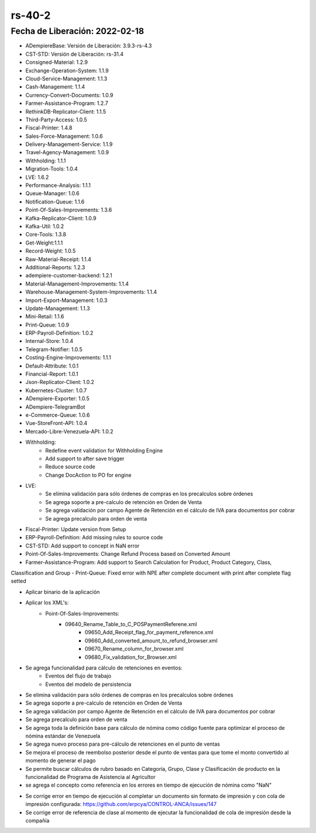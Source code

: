 
.. _documento/versión-40-2:

**rs-40-2**
===========

**Fecha de Liberación:** 2022-02-18
-----------------------------------

.. data:: Soporte a Versiones:

- ADempiereBase: Versión de Liberación: 3.9.3-rs-4.3
- CST-STD: Versión de Liberación: rs-31.4
- Consigned-Material: 1.2.9
- Exchange-Operation-System: 1.1.9
- Cloud-Service-Management: 1.1.3
- Cash-Management: 1.1.4
- Currency-Convert-Documents: 1.0.9
- Farmer-Assistance-Program: 1.2.7
- RethinkDB-Replicator-Client: 1.1.5
- Third-Party-Access: 1.0.5
- Fiscal-Printer: 1.4.8
- Sales-Force-Management: 1.0.6
- Delivery-Management-Service: 1.1.9
- Travel-Agency-Management: 1.0.9
- Withholding: 1.1.1
- Migration-Tools: 1.0.4
- LVE: 1.6.2
- Performance-Analysis: 1.1.1
- Queue-Manager: 1.0.6
- Notification-Queue: 1.1.6
- Point-Of-Sales-Improvements: 1.3.6
- Kafka-Replicator-Client: 1.0.9
- Kafka-Util: 1.0.2
- Core-Tools: 1.3.8
- Get-Weight:1.1.1
- Record-Weight: 1.0.5
- Raw-Material-Receipt: 1.1.4
- Additional-Reports: 1.2.3
- adempiere-customer-backend: 1.2.1
- Material-Management-Improvements: 1.1.4
- Warehouse-Management-System-Improvements: 1.1.4
- Import-Export-Management: 1.0.3
- Update-Management: 1.1.3
- Mini-Retail: 1.1.6
- Print-Queue: 1.0.9
- ERP-Payroll-Definition: 1.0.2
- Internal-Store: 1.0.4
- Telegram-Notifier: 1.0.5
- Costing-Engine-Improvements: 1.1.1
- Default-Attribute: 1.0.1
- Financial-Report: 1.0.1
- Json-Replicator-Client: 1.0.2
- Kubernetes-Cluster: 1.0.7
- ADempiere-Exporter: 1.0.5
- ADempiere-TelegramBot
- e-Commerce-Queue: 1.0.6
- Vue-StoreFront-API: 1.0.4
- Mercado-Libre-Venezuela-API: 1.0.2

.. data:: Detalle Técnico:

- Withholding:
	- Redefine event validation for Withholding Engine
	- Add support to after save trigger
	- Reduce source code
	- Change DocAction to PO for engine
- LVE: 
	- Se elimina validación para sólo órdenes de compras en los precalculos sobre órdenes
	- Se agrega soporte a pre-calculo de retención en Orden de Venta
	- Se agrega validación por campo Agente de Retención en el cálculo de IVA para documentos por cobrar
	- Se agrega precalculo para orden de venta
- Fiscal-Printer: Update version from Setup
- ERP-Payroll-Definition: Add missing rules to source code
- CST-STD: Add support to concept in NaN error
- Point-Of-Sales-Improvements: Change Refund Process based on Converted Amount
- Farmer-Assistance-Program: Add support to Search Calculation for Product, Product Category, Class,
Classification and Group
- Print-Queue: Fixed error with NPE after complete document with print after complete flag setted

.. data:: Requerimientos

- Aplicar binario de la aplicación
- Aplicar los XML's:
    - Point-Of-Sales-Improvements:
        - 09640_Rename_Table_to_C_POSPaymentReferene.xml
		- 09650_Add_Receipt_flag_for_payment_reference.xml
		- 09660_Add_converted_amount_to_refund_browser.xml
		- 09670_Rename_column_for_browser.xml
		- 09680_Fix_validation_for_Browser.xml

.. data:: Novedades

- Se agrega funcionalidad para cálculo de retenciones en eventos:
	- Eventos del flujo de trabajo
	- Eventos del modelo de persistencia
- Se elimina validación para sólo órdenes de compras en los precalculos sobre órdenes
- Se agrega soporte a pre-calculo de retención en Orden de Venta
- Se agrega validación por campo Agente de Retención en el cálculo de IVA para documentos por cobrar
- Se agrega precalculo para orden de venta
- Se agrega toda la definición base para cálculo de nómina como código fuente para optimizar el proceso de nómina estándar de Venezuela
- Se agrega nuevo proceso para pre-cálculo de retenciones en el punto de ventas
- Se mejora el proceso de reembolso posterior desde el punto de ventas para que tome el monto convertido al momento de generar el pago
- Se permite buscar cálculos de rubro basado en Categoría, Grupo, Clase y Clasificación de producto en la funcionalidad de Programa de Asistencia al Agricultor
- se agrega el concepto como referencia en los errores en tiempo de ejecución de nómina como "NaN"

.. data:: Correcciones

- Se corrige error en tiempo de ejecución al completar un documento sin formato de impresión y con cola de impresión configurada: https://github.com/erpcya/CONTROL-ANCA/issues/147
- Se corrige error de referencia de clase al momento de ejecutar la funcionalidad de cola de impresión desde la compañía